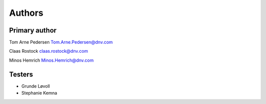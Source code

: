 =======
Authors
=======

Primary author
---------------
Tom Arne Pedersen
Tom.Arne.Pedersen@dnv.com

Claas Rostock
claas.rostock@dnv.com

Minos Hemrich
Minos.Hemrich@dnv.com

Testers
---------------
* Grunde Løvoll
* Stephanie Kemna
